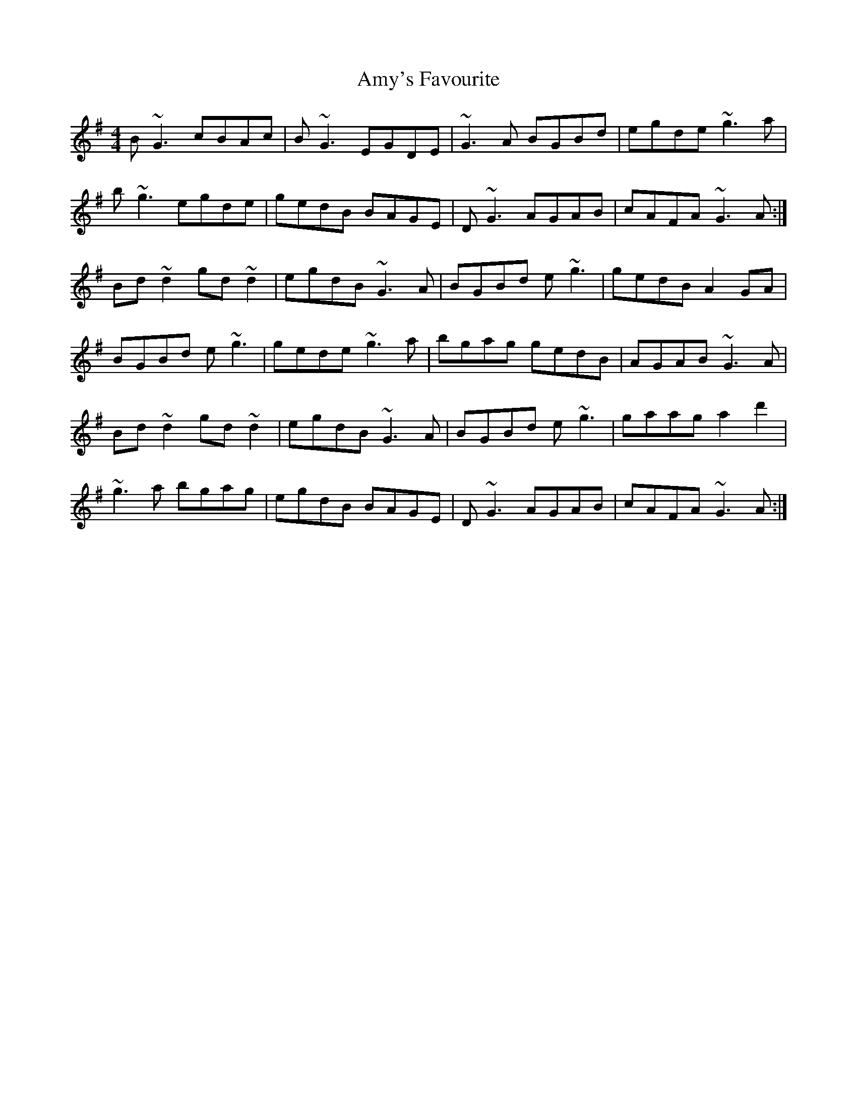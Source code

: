 X: 1123
T: Amy's Favourite
R: reel
M: 4/4
K: Gmajor
B~G3 cBAc|B~G3 EGDE|~G3A BGBd|egde ~g3 a|
b~g3 egde|gedB BAGE|D~G3 AGAB|cAFA ~G3 A:|
Bd~d2 gd~d2|egdB ~G3 A|BGBd e~g3|gedB A2GA|
BGBd e~g3|gede ~g3 a|bgag gedB|AGAB ~G3 A|
Bd~d2 gd~d2|egdB ~G3 A|BGBd e~g3|gaag a2d'2|
~g3a bgag|egdB BAGE|D~G3 AGAB|cAFA ~G3 A:|

